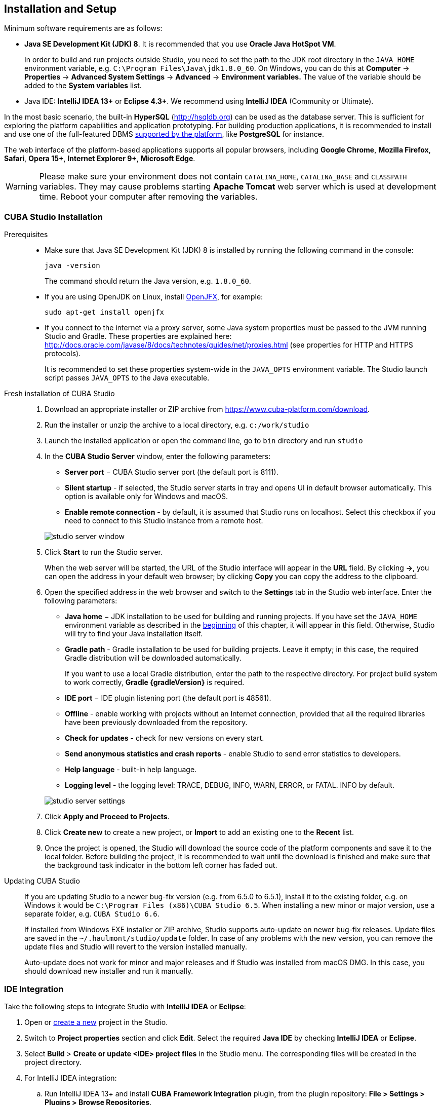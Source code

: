 [[setup]]
== Installation and Setup

Minimum software requirements are as follows:

* *Java SE Development Kit (JDK) 8*. It is recommended that you use *Oracle Java HotSpot VM*. 
+
In order to build and run projects outside Studio, you need to set the path to the JDK root directory in the `++JAVA_HOME++` environment variable, e.g. `++C:\Program Files\Java\jdk1.8.0_60++`. On Windows, you can do this at *Computer* -> *Properties* -> *Advanced System Settings* -> *Advanced* -> *Environment variables.* The value of the variable should be added to the *System variables* list.

* Java IDE: *IntelliJ IDEA 13+* or *Eclipse 4.3+*. We recommend using *IntelliJ IDEA* (Community or Ultimate).

In the most basic scenario, the built-in *HyperSQL* (link:$$http://hsqldb.org$$[http://hsqldb.org]) can be used as the database server. This is sufficient for exploring the platform capabilities and application prototyping. For building production applications, it is recommended to install and use one of the full-featured DBMS <<dbms_types,supported by the platform>>, like *PostgreSQL* for instance.

The web interface of the platform-based applications supports all popular browsers, including *Google Chrome*, *Mozilla Firefox*, *Safari*, *Opera 15+*, *Internet Explorer 9+*, *Microsoft Edge*.

[WARNING]
====
Please make sure your environment does not contain `CATALINA_HOME`, `CATALINA_BASE` and `CLASSPATH` variables. They may cause problems starting *Apache Tomcat* web server which is used at development time. Reboot your computer after removing the variables.
====

[[cubaStudio_install]]
=== CUBA Studio Installation

Prerequisites::
+
--
* Make sure that Java SE Development Kit (JDK) 8 is installed by running the following command in the console:
+
`java -version`
+
The command should return the Java version, e.g. `++1.8.0_60++`.

* If you are using OpenJDK on Linux, install http://openjdk.java.net/projects/openjfx/[OpenJFX], for example:
+
`sudo apt-get install openjfx`

* If you connect to the internet via a proxy server, some Java system properties must be passed to the JVM running Studio and Gradle. These properties are explained here: http://docs.oracle.com/javase/8/docs/technotes/guides/net/proxies.html (see properties for HTTP and HTTPS protocols).
+
It is recommended to set these properties system-wide in the `++JAVA_OPTS++` environment variable. The Studio launch script passes `++JAVA_OPTS++` to the Java executable.
--

Fresh installation of CUBA Studio::
+
. Download an appropriate installer or ZIP archive from https://www.cuba-platform.com/download.
+
. Run the installer or unzip the archive to a local directory, e.g. `c:/work/studio`
+
. Launch the installed application or open the command line, go to `bin` directory and run `studio`
+
. In the *CUBA Studio Server* window, enter the following parameters:
+
--
* *Server port* − CUBA Studio server port (the default port is 8111).

* *Silent startup* - if selected, the Studio server starts in tray and opens UI in default browser automatically. This option is available only for Windows and macOS.

* *Enable remote connection* - by default, it is assumed that Studio runs on localhost. Select this checkbox if you need to connect to this Studio instance from a remote host.

image::studio_server_window.png[align="center"]

--
+
. Click *Start* to run the Studio server.
+
When the web server will be started, the URL of the Studio interface will appear in the *URL* field. By clicking *->*, you can open the address in your default web browser; by clicking *Copy* you can copy the address to the clipboard.
+
. Open the specified address in the web browser and switch to the *Settings* tab in the Studio web interface. Enter the following parameters:
+
--
* *Java home* − JDK installation to be used for building and running projects. If you have set the `++JAVA_HOME++` environment variable as described in the <<setup,beginning>> of this chapter, it will appear in this field. Otherwise, Studio will try to find your Java installation itself.

* *Gradle path* - Gradle installation to be used for building projects. Leave it empty; in this case, the required Gradle distribution will be downloaded automatically.
+
If you want to use a local Gradle distribution, enter the path to the respective directory. For project build system to work correctly, *Gradle {gradleVersion}* is required.

* *IDE port* − IDE plugin listening port (the default port is 48561).

* *Offline* - enable working with projects without an Internet connection, provided that all the required libraries have been previously downloaded from the repository.

* *Check for updates* - check for new versions on every start.

* *Send anonymous statistics and crash reports* - enable Studio to send error statistics to developers.

* *Help language* - built-in help language.

* *Logging level* -  the logging level: TRACE, DEBUG, INFO, WARN, ERROR, or FATAL. INFO by default.
--
+
image::studio_server_settings.png[align="center"]
+
. Click *Apply and Proceed to Projects*.
+
. Click *Create new* to create a new project, or *Import* to add an existing one to the *Recent* list.
+
. Once the project is opened, the Studio will download the source code of the platform components and save it to the local folder. Before building the project, it is recommended to wait until the download is finished and make sure that the background task indicator in the bottom left corner has faded out.

Updating CUBA Studio::
+
--
If you are updating Studio to a newer bug-fix version (e.g. from 6.5.0 to 6.5.1), install it to the existing folder, e.g. on Windows it would be `C:\Program Files (x86)\CUBA Studio 6.5`. When installing a new minor or major version, use a separate folder, e.g. `CUBA Studio 6.6`.

If installed from Windows EXE installer or ZIP archive, Studio supports auto-update on newer bug-fix releases. Update files are saved in the `~/.haulmont/studio/update` folder. In case of any problems with the new version, you can remove the update files and Studio will revert to the version installed manually.

Auto-update does not work for minor and major releases and if Studio was installed from macOS DMG. In this case, you should download new installer and run it manually.
--

[[ide_integration]]
=== IDE Integration

Take the following steps to integrate Studio with *IntelliJ IDEA* or *Eclipse*:

. Open or <<qs_create_project,create a new>> project in the Studio.

. Switch to *Project properties* section and click *Edit*. Select the required *Java IDE* by checking *IntelliJ IDEA* or *Eclipse*.

. Select *Build* > *Create or update <IDE> project files* in the Studio menu. The corresponding files will be created in the project directory.

. For IntelliJ IDEA integration:

.. Run IntelliJ IDEA 13+ and install *CUBA Framework Integration* plugin, from the plugin repository: *File > Settings > Plugins > Browse Repositories*.

. For Eclipse integration:

.. Run Eclipse 4.3+, open *Help > Install New Software*, add `++http://files.cuba-platform.com/eclipse-update-site++` repository and install the *CUBA Plugin*.

.. In the *CUBA* section of the *Window > Preferences* menu, check *Studio Integration Enabled*, and click *OK*.

Please note that *IDE: on port 48561* label has appeared in the bottom left corner of the Studio. Now the corresponding source code files will be opened in IDE when you click *IDE* buttons in the Studio.